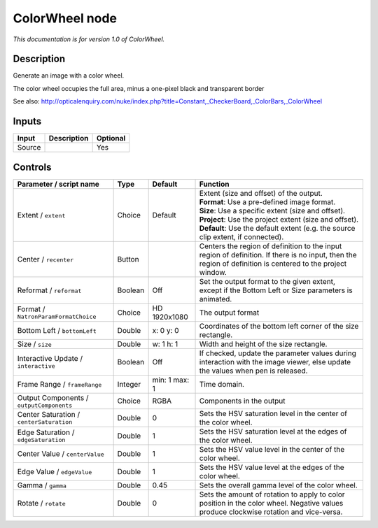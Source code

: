 .. _net.sf.openfx.ColorWheel:

ColorWheel node
===============

|pluginIcon| 

*This documentation is for version 1.0 of ColorWheel.*

Description
-----------

Generate an image with a color wheel.

The color wheel occupies the full area, minus a one-pixel black and transparent border

See also: http://opticalenquiry.com/nuke/index.php?title=Constant,\_CheckerBoard,\_ColorBars,\_ColorWheel

Inputs
------

+----------+---------------+------------+
| Input    | Description   | Optional   |
+==========+===============+============+
| Source   |               | Yes        |
+----------+---------------+------------+

Controls
--------

.. tabularcolumns:: |>{\raggedright}p{0.2\columnwidth}|>{\raggedright}p{0.06\columnwidth}|>{\raggedright}p{0.07\columnwidth}|p{0.63\columnwidth}|

.. cssclass:: longtable

+--------------------------------------------+-----------+-----------------+--------------------------------------------------------------------------------------------------------------------------------------------------------------+
| Parameter / script name                    | Type      | Default         | Function                                                                                                                                                     |
+============================================+===========+=================+==============================================================================================================================================================+
| Extent / ``extent``                        | Choice    | Default         | | Extent (size and offset) of the output.                                                                                                                    |
|                                            |           |                 | | **Format**: Use a pre-defined image format.                                                                                                                |
|                                            |           |                 | | **Size**: Use a specific extent (size and offset).                                                                                                         |
|                                            |           |                 | | **Project**: Use the project extent (size and offset).                                                                                                     |
|                                            |           |                 | | **Default**: Use the default extent (e.g. the source clip extent, if connected).                                                                           |
+--------------------------------------------+-----------+-----------------+--------------------------------------------------------------------------------------------------------------------------------------------------------------+
| Center / ``recenter``                      | Button    |                 | Centers the region of definition to the input region of definition. If there is no input, then the region of definition is centered to the project window.   |
+--------------------------------------------+-----------+-----------------+--------------------------------------------------------------------------------------------------------------------------------------------------------------+
| Reformat / ``reformat``                    | Boolean   | Off             | Set the output format to the given extent, except if the Bottom Left or Size parameters is animated.                                                         |
+--------------------------------------------+-----------+-----------------+--------------------------------------------------------------------------------------------------------------------------------------------------------------+
| Format / ``NatronParamFormatChoice``       | Choice    | HD 1920x1080    | The output format                                                                                                                                            |
+--------------------------------------------+-----------+-----------------+--------------------------------------------------------------------------------------------------------------------------------------------------------------+
| Bottom Left / ``bottomLeft``               | Double    | x: 0 y: 0       | Coordinates of the bottom left corner of the size rectangle.                                                                                                 |
+--------------------------------------------+-----------+-----------------+--------------------------------------------------------------------------------------------------------------------------------------------------------------+
| Size / ``size``                            | Double    | w: 1 h: 1       | Width and height of the size rectangle.                                                                                                                      |
+--------------------------------------------+-----------+-----------------+--------------------------------------------------------------------------------------------------------------------------------------------------------------+
| Interactive Update / ``interactive``       | Boolean   | Off             | If checked, update the parameter values during interaction with the image viewer, else update the values when pen is released.                               |
+--------------------------------------------+-----------+-----------------+--------------------------------------------------------------------------------------------------------------------------------------------------------------+
| Frame Range / ``frameRange``               | Integer   | min: 1 max: 1   | Time domain.                                                                                                                                                 |
+--------------------------------------------+-----------+-----------------+--------------------------------------------------------------------------------------------------------------------------------------------------------------+
| Output Components / ``outputComponents``   | Choice    | RGBA            | Components in the output                                                                                                                                     |
+--------------------------------------------+-----------+-----------------+--------------------------------------------------------------------------------------------------------------------------------------------------------------+
| Center Saturation / ``centerSaturation``   | Double    | 0               | Sets the HSV saturation level in the center of the color wheel.                                                                                              |
+--------------------------------------------+-----------+-----------------+--------------------------------------------------------------------------------------------------------------------------------------------------------------+
| Edge Saturation / ``edgeSaturation``       | Double    | 1               | Sets the HSV saturation level at the edges of the color wheel.                                                                                               |
+--------------------------------------------+-----------+-----------------+--------------------------------------------------------------------------------------------------------------------------------------------------------------+
| Center Value / ``centerValue``             | Double    | 1               | Sets the HSV value level in the center of the color wheel.                                                                                                   |
+--------------------------------------------+-----------+-----------------+--------------------------------------------------------------------------------------------------------------------------------------------------------------+
| Edge Value / ``edgeValue``                 | Double    | 1               | Sets the HSV value level at the edges of the color wheel.                                                                                                    |
+--------------------------------------------+-----------+-----------------+--------------------------------------------------------------------------------------------------------------------------------------------------------------+
| Gamma / ``gamma``                          | Double    | 0.45            | Sets the overall gamma level of the color wheel.                                                                                                             |
+--------------------------------------------+-----------+-----------------+--------------------------------------------------------------------------------------------------------------------------------------------------------------+
| Rotate / ``rotate``                        | Double    | 0               | Sets the amount of rotation to apply to color position in the color wheel. Negative values produce clockwise rotation and vice-versa.                        |
+--------------------------------------------+-----------+-----------------+--------------------------------------------------------------------------------------------------------------------------------------------------------------+

.. |pluginIcon| image:: net.sf.openfx.ColorWheel.png
   :width: 10.0%

